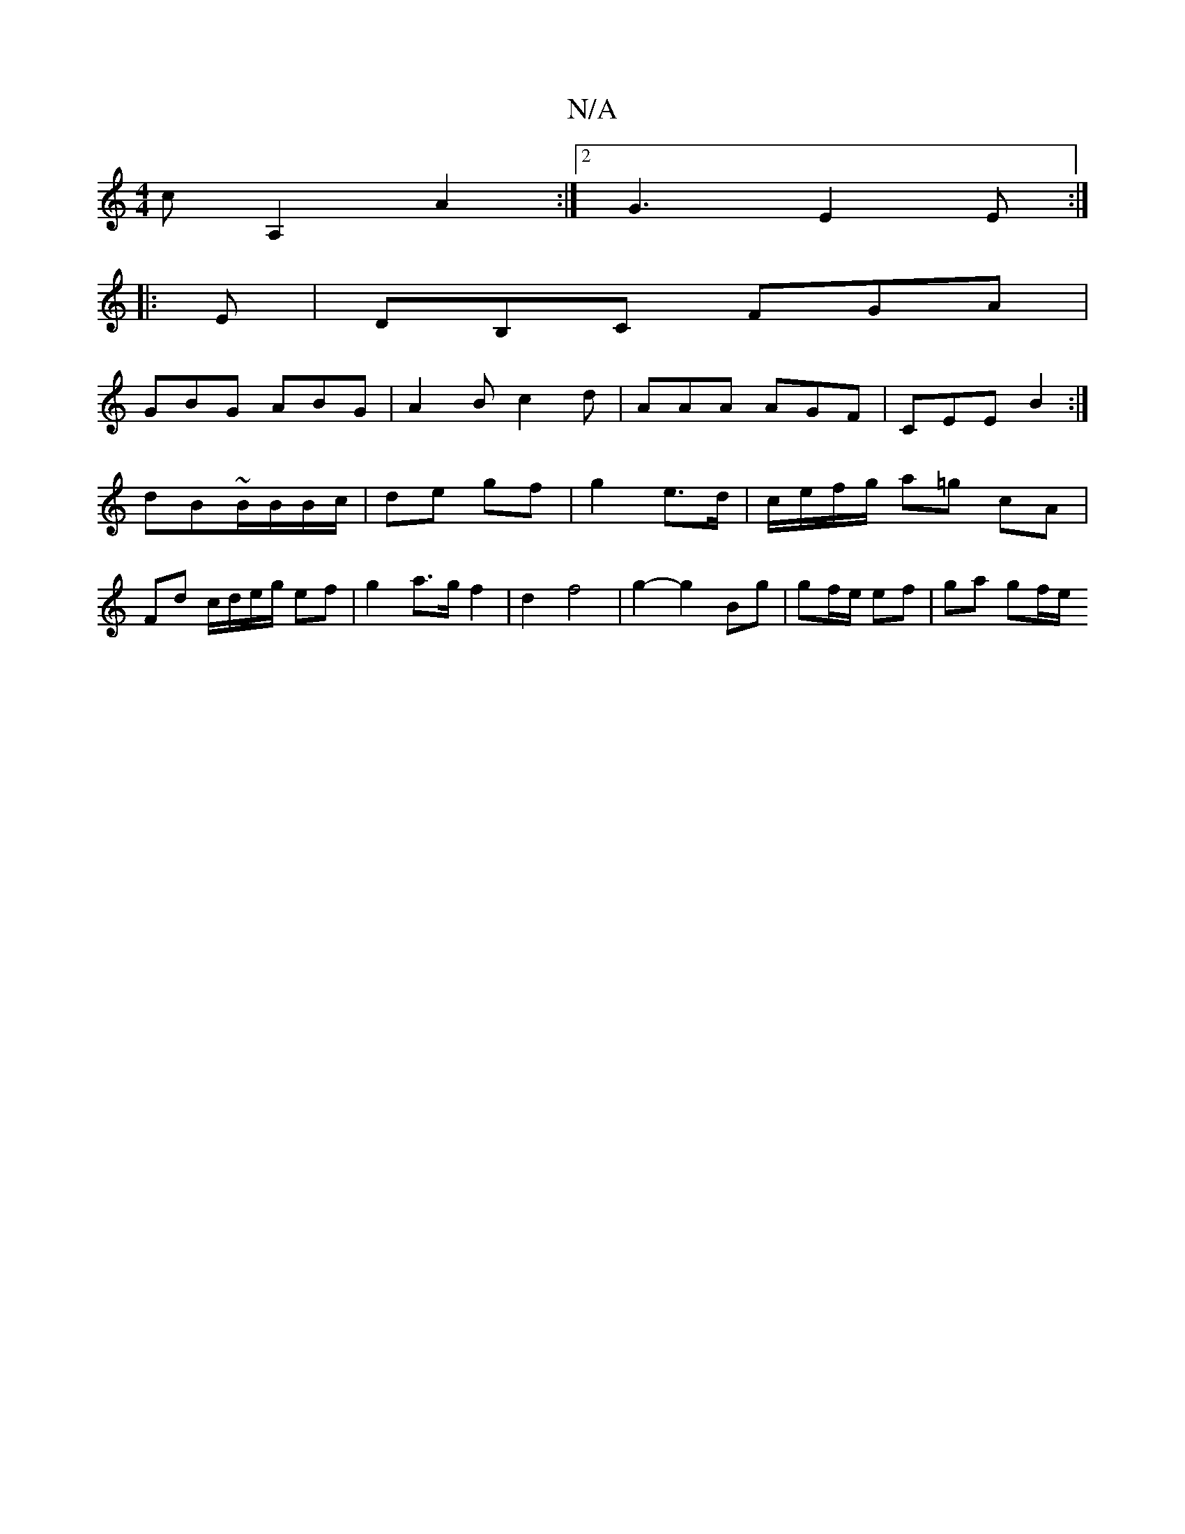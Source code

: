 X:1
T:N/A
M:4/4
R:N/A
K:Cmajor
c A,2 A2 :|2 G3 E2 E :|
|: E | DB,C FGA |
GBG ABG | A2B c2 d | AAA AGF | CEE B2 :|
dB~B/B/B/c/ |de gf | g2 e>d | c/e/f/g/ a=g cA |
Fd c/d/e/g/ ef | g2 a>g f2 | d2 f4 | g2- g2 Bg | gf/e/ ef | ga gf/e/ 